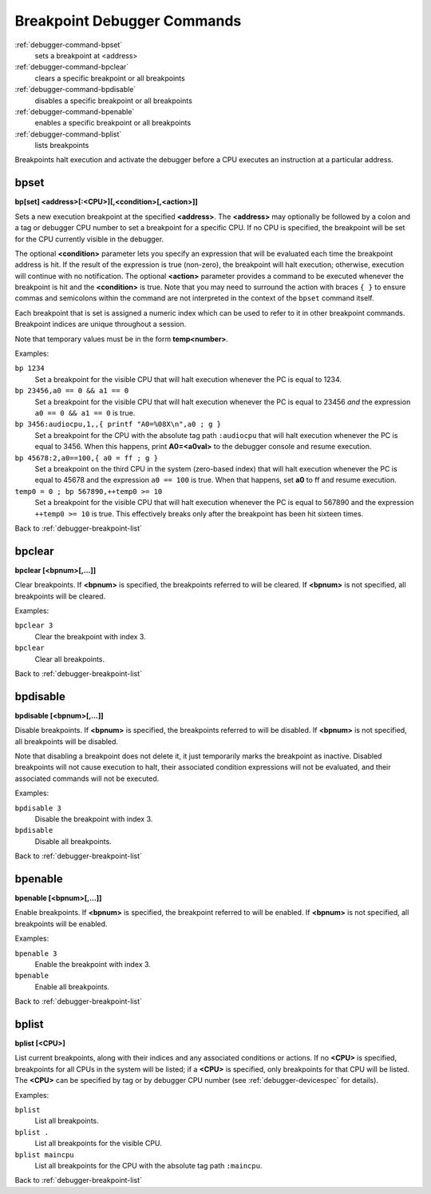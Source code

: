 .. _debugger-breakpoint-list:

Breakpoint Debugger Commands
============================

:ref:`debugger-command-bpset`
    sets a breakpoint at <address>
:ref:`debugger-command-bpclear`
    clears a specific breakpoint or all breakpoints
:ref:`debugger-command-bpdisable`
    disables a specific breakpoint or all breakpoints
:ref:`debugger-command-bpenable`
    enables a specific breakpoint or all breakpoints
:ref:`debugger-command-bplist`
    lists breakpoints

Breakpoints halt execution and activate the debugger before a CPU
executes an instruction at a particular address.


.. _debugger-command-bpset:

bpset
-----

**bp[set] <address>[:<CPU>][,<condition>[,<action>]]**

Sets a new execution breakpoint at the specified **<address>**.  The
**<address>** may optionally be followed by a colon and a tag or
debugger CPU number to set a breakpoint for a specific CPU.  If no CPU
is specified, the breakpoint will be set for the CPU currently visible
in the debugger.

The optional **<condition>** parameter lets you specify an expression
that will be evaluated each time the breakpoint address is hit.  If the
result of the expression is true (non-zero), the breakpoint will halt
execution; otherwise, execution will continue with no notification.  The
optional **<action>** parameter provides a command to be executed
whenever the breakpoint is hit and the **<condition>** is true.  Note
that you may need to surround the action with braces ``{ }`` to ensure
commas and semicolons within the command are not interpreted in the
context of the ``bpset`` command itself.

Each breakpoint that is set is assigned a numeric index which can be
used to refer to it in other breakpoint commands.  Breakpoint indices
are unique throughout a session.

Note that temporary values must be in the form **temp<number>**.

Examples:

``bp 1234``
    Set a breakpoint for the visible CPU that will halt execution
    whenever the PC is equal to 1234.
``bp 23456,a0 == 0 && a1 == 0``
    Set a breakpoint for the visible CPU that will halt execution
    whenever the PC is equal to 23456 *and* the expression
    ``a0 == 0 && a1 == 0`` is true.
``bp 3456:audiocpu,1,,{ printf "A0=%08X\n",a0 ; g }``
    Set a breakpoint for the CPU with the absolute tag path
    ``:audiocpu`` that will halt execution whenever the PC is equal to
    3456.  When this happens, print **A0=<a0val>** to the debugger
    console and resume execution.
``bp 45678:2,a0==100,{ a0 = ff ; g }``
    Set a breakpoint on the third CPU in the system (zero-based index)
    that will halt execution whenever the PC is equal to 45678 and the
    expression ``a0 == 100`` is true.  When that happens, set **a0** to
    ff and resume execution.
``temp0 = 0 ; bp 567890,++temp0 >= 10``
    Set a breakpoint for the visible CPU that will halt execution
    whenever the PC is equal to 567890 and the expression
    ``++temp0 >= 10`` is true.  This effectively breaks only after the
    breakpoint has been hit sixteen times.

Back to :ref:`debugger-breakpoint-list`


.. _debugger-command-bpclear:

bpclear
-------

**bpclear [<bpnum>[,…]]**

Clear breakpoints.  If **<bpnum>** is specified, the breakpoints
referred to will be cleared.  If **<bpnum>** is not specified, all
breakpoints will be cleared.

Examples:

``bpclear 3``
    Clear the breakpoint with index 3.
``bpclear``
    Clear all breakpoints.

Back to :ref:`debugger-breakpoint-list`


.. _debugger-command-bpdisable:

bpdisable
---------

**bpdisable [<bpnum>[,…]]**

Disable breakpoints.  If **<bpnum>** is specified, the breakpoints
referred to will be disabled.  If **<bpnum>** is not specified, all
breakpoints will be disabled.

Note that disabling a breakpoint does not delete it, it just temporarily
marks the breakpoint as inactive.  Disabled breakpoints will not cause
execution to halt, their associated condition expressions will not be
evaluated, and their associated commands will not be executed.

Examples:

``bpdisable 3``
    Disable the breakpoint with index 3.
``bpdisable``
    Disable all breakpoints.

Back to :ref:`debugger-breakpoint-list`


.. _debugger-command-bpenable:

bpenable
--------

**bpenable [<bpnum>[,…]]**

Enable breakpoints.  If **<bpnum>** is specified, the breakpoint
referred to will be enabled.  If **<bpnum>** is not specified, all
breakpoints will be enabled.

Examples:

``bpenable 3``
    Enable the breakpoint with index 3.
``bpenable``
    Enable all breakpoints.

Back to :ref:`debugger-breakpoint-list`


.. _debugger-command-bplist:

bplist
------

**bplist [<CPU>]**

List current breakpoints, along with their indices and any associated
conditions or actions.  If no **<CPU>** is specified, breakpoints for
all CPUs in the system will be listed; if a **<CPU>** is specified, only
breakpoints for that CPU will be listed.  The **<CPU>** can be specified
by tag or by debugger CPU number (see :ref:`debugger-devicespec` for
details).

Examples:

``bplist``
    List all breakpoints.
``bplist .``
    List all breakpoints for the visible CPU.
``bplist maincpu``
    List all breakpoints for the CPU with the absolute tag path
    ``:maincpu``.

Back to :ref:`debugger-breakpoint-list`
